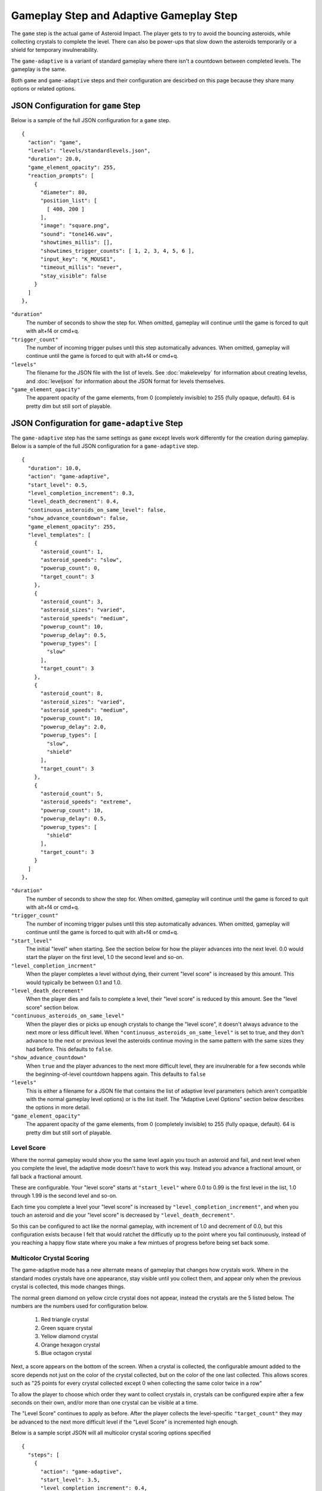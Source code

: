 ****************************************
Gameplay Step and Adaptive Gameplay Step
****************************************

.. image:: images/gameplay-screenshot.png

The ``game`` step is the actual game of Asteroid Impact. The player gets to try to avoid the bouncing asteroids, while collecting crystals to complete the level. There can also be power-ups that slow down the asteroids temporarily or a shield for temporary invulnerability.

The ``game-adaptive`` is a variant of standard gameplay where there isn't a countdown between completed levels. The gameplay is the same.

Both ``game`` and ``game-adaptive`` steps and their configuration are descirbed on this page because they share many options or related options.

JSON Configuration for ``game`` Step
====================================
Below is a sample of the full JSON configuration for a ``game`` step. ::

        {
          "action": "game",
          "levels": "levels/standardlevels.json",
          "duration": 20.0,
          "game_element_opacity": 255,
          "reaction_prompts": [
            {
              "diameter": 80,
              "position_list": [
                [ 400, 200 ]
              ],
              "image": "square.png",
              "sound": "tone146.wav",
              "showtimes_millis": [],
              "showtimes_trigger_counts": [ 1, 2, 3, 4, 5, 6 ],
              "input_key": "K_MOUSE1",
              "timeout_millis": "never",
              "stay_visible": false
            }
          ]
        },


``"duration"``
    The number of seconds to show the step for. When omitted, gameplay will continue until the game is forced to quit with alt+f4 or cmd+q.
``"trigger_count"``
    The number of incoming trigger pulses until this step automatically advances. When omitted, gameplay will continue until the game is forced to quit with alt+f4 or cmd+q.
``"levels"``
    The filename for the JSON file with the list of levels. See :doc:`makelevelpy` for information about creating levelss, and :doc:`leveljson` for information about the JSON format for levels themselves.
``"game_element_opacity"``
    The apparent opacity of the game elements, from 0 (completely invisible) to 255 (fully opaque, default). 64 is pretty dim but still sort of playable.


JSON Configuration for ``game-adaptive`` Step
=============================================
The ``game-adaptive`` step has the same settings as ``game`` except levels work differently for the creation during gameplay. Below is a sample of the full JSON configuration for a ``game-adaptive`` step. ::

        {
          "duration": 10.0,
          "action": "game-adaptive",
          "start_level": 0.5,
          "level_completion_increment": 0.3,
          "level_death_decrement": 0.4,
          "continuous_asteroids_on_same_level": false,
          "show_advance_countdown": false,
          "game_element_opacity": 255,
          "level_templates": [
            {
              "asteroid_count": 1,
              "asteroid_speeds": "slow",
              "powerup_count": 0,
              "target_count": 3
            },
            {
              "asteroid_count": 3,
              "asteroid_sizes": "varied",
              "asteroid_speeds": "medium",
              "powerup_count": 10,
              "powerup_delay": 0.5,
              "powerup_types": [
                "slow"
              ],
              "target_count": 3
            },
            {
              "asteroid_count": 8,
              "asteroid_sizes": "varied",
              "asteroid_speeds": "medium",
              "powerup_count": 10,
              "powerup_delay": 2.0,
              "powerup_types": [
                "slow",
                "shield"
              ],
              "target_count": 3
            },
            {
              "asteroid_count": 5,
              "asteroid_speeds": "extreme",
              "powerup_count": 10,
              "powerup_delay": 0.5,
              "powerup_types": [
                "shield"
              ],
              "target_count": 3
            }
          ]
        },


``"duration"``
    The number of seconds to show the step for. When omitted, gameplay will continue until the game is forced to quit with alt+f4 or cmd+q.
``"trigger_count"``
    The number of incoming trigger pulses until this step automatically advances. When omitted, gameplay will continue until the game is forced to quit with alt+f4 or cmd+q.
``"start_level"``
    The initial "level" when starting. See the section below for how the player advances into the next level. 0.0 would start the player on the first level, 1.0 the second level and so-on.
``"level_completion_incrment"``
    When the player completes a level without dying, their current "level score" is increased by this amount. This would typically be between 0.1 and 1.0.
``"level_death_decrement"``
    When the player dies and fails to complete a level, their "level score" is reduced by this amount. See the "level score" section below.
``"continuous_asteroids_on_same_level"``
    When the player dies or picks up enough crystals to change the "level score", it doesn't always advance to the next more or less difficult level. When ``"continuous_asteroids_on_same_level"`` is set to true, and they don't advance to the next or previous level the asteroids continue moving in the same pattern with the same sizes they had before. This defaults to ``false``.
``"show_advance_countdown"``
    When ``true`` and the player advances to the next more difficult level, they are invulnerable for a few seconds while the beginning-of-level countdown happens again. This defaults to ``false``
``"levels"``
    This is either a filename for a JSON file that contains the list of adaptive level parameters (which aren't compatible with the normal gameplay level options) or is the list itself. The "Adaptive Level Options" section below describes the options in more detail.
``"game_element_opacity"``
    The apparent opacity of the game elements, from 0 (completely invisible) to 255 (fully opaque, default). 64 is pretty dim but still sort of playable.

Level Score
___________
Where the normal gameplay would show you the same level again you touch an asteroid and fail, and next level when you complete the level, the adaptive mode doesn't have to work this way. Instead you advance a fractional amount, or fall back a fractional amount.

These are configurable. Your "level score" starts at ``"start_level"`` where 0.0 to 0.99 is the first level in the list, 1.0 through 1.99 is the second level and so-on.

Each time you complete a level your "level score" is increased by ``"level_completion_increment"``, and when you touch an asteroid and die your "level score" is decreased by ``"level_death_decrement"``.

So this can be configured to act like the normal gameplay, with increment of 1.0 and decrement of 0.0, but this configuration exists because I felt that would ratchet the difficutly up to the point where you fail continuously, instead of you reaching a happy flow state where you make a few mintues of progress before being set back some.

Multicolor Crystal Scoring
__________________________

The game-adaptive mode has a new alternate means of gameplay that changes how crystals work. Where in the standard modes crystals have one appearance, stay visible until you collect them, and appear only when the previous crystal is collected, this mode changes things.

The normal green diamond on yellow circle crystal does not appear, instead the crystals are the 5 listed below. The numbers are the numbers used for configuration below.

 1. Red triangle crystal
 2. Green square crystal
 3. Yellow diamond crystal
 4. Orange hexagon crystal
 5. Blue octagon crystal

Next, a score appears on the bottom of the screen. When a crystal is collected, the configurable amount added to the score depends not just on the color of the crystal collected, but on the color of the one last collected. This allows scores such as "25 points for every crystal collected except 0 when collecting the same color twice in a row"

To allow the player to choose which order they want to collect crystals in, crystals can be configured expire after a few seconds on their own, and/or more than one crystal can be visible at a time.

The "Level Score" continues to apply as before. After the player collects the level-specific ``"target_count"`` they may be advanced to the next more difficult level if the "Level Score" is incremented high enough.

Below is a sample script JSON will all multicolor crystal scoring options specified ::

    {
      "steps": [
        {
          "action": "game-adaptive",
          "start_level": 3.5,
          "level_completion_increment": 0.4,
          "level_death_decrement": 0.3,
          "continuous_asteroids_on_same_level": false,
          "show_advance_countdown": false,
          "game_element_opacity": 255,
    
          "multicolor_crystal_scoring": true,
          "multicolor_crystal_numbers": [ 1, 2, 3, 4, 5 ],
          "multicolor_crystal_num_showing": 2,
          "multicolor_crystal_lifetime_ms": 5000,
    
          "multicolor_crystal_score_table": [
            [ 25, 25, 25, 25, 25, 25 ],
            [ 50, 50, 50, 50, 50, 50 ],
            [ 100, 100, 100, 100, 100, 100 ],
            [ 200, 200, 200, 200, 200, 200 ],
            [ 500, 500, 500, 500, 500, 500 ]
          ],
    
          "level_templates": [
            {
              "asteroid_count": 1,
              "asteroid_speeds": "slow",
              "powerup_count": 0,
              "target_count": 1
            },
            {
              "asteroid_count": 1,
              "asteroid_speeds": "medium",
              "powerup_count": 0,
              "target_count": 2
            },
            {
              "asteroid_count": 3,
              "asteroid_sizes": "varied",
              "asteroid_speeds": "medium",
              "powerup_count": 10,
              "powerup_delay": 0.5,
              "powerup_types": [
                "slow"
              ],
              "target_count": 3
            },
            {
              "asteroid_count": 3,
              "asteroid_sizes": "varied",
              "asteroid_speeds": "slow",
              "powerup_count": 10,
              "powerup_delay": 0.5,
              "powerup_types": [
                "slow"
              ],
              "target_count": 4
            },
            {
              "asteroid_count": 2,
              "asteroid_speeds": "medium",
              "powerup_count": 10,
              "powerup_delay": 0.5,
              "powerup_types": [
                "shield"
              ],
              "target_count": 5
            },
            {
              "asteroid_count": 3,
              "asteroid_speeds": "medium",
              "powerup_count": 10,
              "powerup_delay": 0.5,
              "powerup_types": [
                "shield"
              ],
              "target_count": 3
            },
            {
              "asteroid_count": 3,
              "asteroid_speeds": "medium",
              "powerup_count": 10,
              "powerup_delay": 0.5,
              "powerup_types": [
                "slow"
              ],
              "target_count": 3
            },
            {
              "asteroid_count": 2,
              "asteroid_speeds": "fast",
              "powerup_count": 10,
              "powerup_delay": 0.5,
              "powerup_types": [
                "slow"
              ],
              "target_count": 3
            },
            {
              "asteroid_count": 4,
              "asteroid_sizes": "medium",
              "asteroid_speeds": "medium",
              "powerup_count": 10,
              "powerup_delay": 2.0,
              "powerup_types": [
                "slow",
                "shield"
              ],
              "target_count": 3
            },
            {
              "asteroid_count": 4,
              "asteroid_sizes": "medium",
              "asteroid_speeds": "fast",
              "powerup_count": 10,
              "powerup_delay": 2.0,
              "powerup_types": [
                "slow",
                "shield"
              ],
              "target_count": 3
            },
            {
              "asteroid_count": 6,
              "asteroid_sizes": "small",
              "asteroid_speeds": "medium",
              "powerup_count": 10,
              "powerup_delay": 2.0,
              "powerup_types": [
                "slow",
                "shield"
              ],
              "target_count": 3
            },
            {
              "asteroid_count": 8,
              "asteroid_sizes": "varied",
              "asteroid_speeds": "medium",
              "powerup_count": 10,
              "powerup_delay": 2.0,
              "powerup_types": [
                "slow",
                "shield"
              ],
              "target_count": 3
            },
            {
              "asteroid_count": 5,
              "asteroid_speeds": "extreme",
              "powerup_count": 10,
              "powerup_delay": 0.5,
              "powerup_types": [
                "shield"
              ],
              "target_count": 3
            }
          ]
        }
      ]
    }


The multicolor-specific options are as follows:

``"multicolor_crystal_scoring"``
    Set this to ``true`` to enable the new multicolor scoring behaviors.
``"multicolor_crystal_numbers"``
    Set this to a list of numbers 1-5 corresponding to the crystal colors you want to see on this step. For example, if you want to see only the red triangle and orange hexagon, use ``"multicolor_crystal_numbers": [1, 4],``. If not specified, defaults to just shwoing the red triangle.
``"multicolor_crystal_num_showing"``
    The number of crystals to have active on screen at a time. To show two crystals on screen at all times, set this to ``2``. This defaults to ``1``.
``"multicolor_crystal_lifetime_ms"``
    The duration in milliseconds a crystal remains before it goes away on its own. Leave out this option, or set it to ``null`` make the crystals persistent forever. Set to ``5000`` to make crystals automatically go away after 5 seconds.
``"multicolor_crystal_score_table"``
    5 rows of point values, with 6 scores per row. This is a table used to find the number of points to award when a crystal is collected. The row corresponds to the color of the crystal the player is collecting now, such as the red triangle for the first row. The entry within the inner list corresponds to the color of the previously selected crystal, for example the first inner points value corresponds to having previously collected a red triangle. The 6th points value is used when no crystal was collected previously.


Here's a score table that always awards 25 points for red triangle, 50 for green square and so-on. ::

      "multicolor_crystal_score_table": [
        [ 25, 25, 25, 25, 25, 25 ],
        [ 50, 50, 50, 50, 50, 50 ],
        [ 75, 75, 75, 75, 75, 75 ],
        [ 100, 100, 100, 100, 100, 100 ],
        [ 125, 125, 125, 125, 125, 125 ]
      ],



Here's the same table as above, modified to award 0 points when you collect the same color after itself ::

      "multicolor_crystal_score_table": [
        [ 0, 25, 25, 25, 25, 25 ],
        [ 50, 0, 50, 50, 50, 50 ],
        [ 75, 75, 0, 75, 75, 75 ],
        [ 100, 100, 100, 0, 100, 100 ],
        [ 125, 125, 125, 125, 0, 125 ]
      ],


And here's another table that awards 10 points for everything, and 500 points when you collect a green square after a red triangle. ::

      "multicolor_crystal_score_table": [
        [ 10, 10, 10, 10, 10, 10 ],
        [ 500, 10, 10, 10, 10, 10 ],
        [ 10, 10, 10, 10, 10, 10 ],
        [ 10, 10, 10, 10, 10, 10 ],
        [ 10, 10, 10, 10, 10, 10 ]
      ],


Level List Options
__________________

The adaptive gameplay level list entries have the following options:

``"target_count"``
   Number of crystals to pick up to complete the level.
``"asteroid_count"``
    Number of asteroids.
``"asteroid_speeds"``
   ``"slow"``, ``"medium"``, ``"fast"`` or ``"extreme"`` speed for asteroids.
``"asteroid_sizes"``
    ``"small"``, ``"medium"``, ``"large"`` or ``"varied"`` sizes of asteroids.
``"powerup_count"``
    Number of different power-ups available for the player to pick up.
``"powerup_initial_delay"``
    Number of seconds until the first power-up is available after the level begins.
``"powerup_delay"``
    Delay between when one power-up is used and when the next appears, in seconds.
``"powerup_types"``
    The types of power-ups to make available. ``"shield"``, ``"slow"``, ``"all"`` or ``"none"``


Reaction Prompt
===============
Both the ``game`` and ``game-adaptive`` steps have additional reaction-time prompts that can be configured to show on top of normal gameplay.


JSON Configuration options for Reaction Prompts
===============================================
The reaction prompt configuration is optional if you don't want them to appear for you. If you do, the details of their structure is described below.

the ``reaction_prompts`` list is filled with entries like the one below ::

    {
      "diameter": 80,
      "position_list": [
        [ 300, 200 ],
        [ 600, 400 ]
      ],
      "image": "circle.png",
      "sound": "tone659.wav",
      "showtimes_millis": [ 1500, 3500 ],
      "showtimes_trigger_counts": [ 1, 3 ],
      "input_key": "K_2",
      "timeout_millis": 1500,
      "stay_visible": false
    }

``"diameter"``
    The diameter (width and height) of the image shown on screen in game units. If the window is 640x480 then 100 units diameter would result in the image appearing 40px wide on screen.
``"position_list"``
    List of positions the reaction prompt should appear on screen. Each entry should be a 2-element list of numbers, representing the game coordinate for the left edge and top edge of the prompt on screen. The first time the prompt appears it will be at the first listed position, second appearance at the second entry and so-on. If the list is exhausted the next appearance will start at the beginning again. If you'd like, you can position the prompt off screen, or omit the list of positions and change the ``image`` to ``"none"``.
``"image"``
    The filename for the graphic to be used to represent the reaction prompt. ``"circle.png"``, ``"square.png"`` and ``"triangle.png"`` are included in the data folder for this purpose, but feel free to add your own. You may also specify ``"none"`` to show no image.
``"sound"``
    The sound file to play while active. This can be ``"none"`` for no sound file. The game includes 3 tones: ``"tone146.wav"``, ``"tone440.wav"`` and ``"tone659.wav"``
``"showtimes_millis"``
    [when to show]
``"showtimes_trigger_counts"``
    [when the current step receives the Nth trigger pulse, show the reaction prompt]
``"timeout_millis"``
    After this duration the prompt will go away on its own. Set to ``"none"`` to continue showing/sounding the reaction prompt
``"stay_visible"``
    ``true`` to have the image and sound continue playing for the entire ``timeout_millis`` duration.
``"input_key"``
    is the name of the keyboard key or mouse button the player should press in response to this reaction prompt. The options are in the list below.

::

    K_MOUSE1 -- Left mouse button
    K_MOUSE2 -- Middle mouse button
    K_MOUSE3 -- Right mouse button
    K_0 through K_9
    K_AMPERSAND
    K_ASTERISK
    K_AT
    K_BACKQUOTE
    K_BACKSLASH
    K_BACKSPACE
    K_BREAK
    K_CAPSLOCK
    K_CARET
    K_CLEAR
    K_COLON
    K_COMMA
    K_DELETE
    K_DOLLAR
    K_DOWN
    K_END
    K_EQUALS
    K_ESCAPE
    K_EURO
    K_EXCLAIM
    K_F1 through K_F15
    K_FIRST
    K_GREATER
    K_HASH
    K_HELP
    K_HOME
    K_INSERT
    K_KP0 through K_KP9
    K_KP_DIVIDE
    K_KP_ENTER
    K_KP_EQUALS
    K_KP_MINUS
    K_KP_MULTIPLY
    K_KP_PERIOD
    K_KP_PLUS
    K_LALT
    K_LAST
    K_LCTRL
    K_LEFT
    K_LEFTBRACKET
    K_LEFTPAREN
    K_LESS
    K_LMETA
    K_LSHIFT
    K_LSUPER
    K_MENU
    K_MINUS
    K_MODE
    K_NUMLOCK
    K_PAGEDOWN
    K_PAGEUP
    K_PAUSE
    K_PERIOD
    K_PLUS
    K_POWER
    K_PRINT
    K_QUESTION
    K_QUOTE
    K_QUOTEDBL
    K_RALT
    K_RCTRL
    K_RETURN
    K_RIGHT
    K_RIGHTBRACKET
    K_RIGHTPAREN
    K_RMETA
    K_RSHIFT
    K_RSUPER
    K_SCROLLOCK
    K_SEMICOLON
    K_SLASH
    K_SPACE
    K_SYSREQ
    K_TAB
    K_UNDERSCORE
    K_UP
    K_a through K_z


